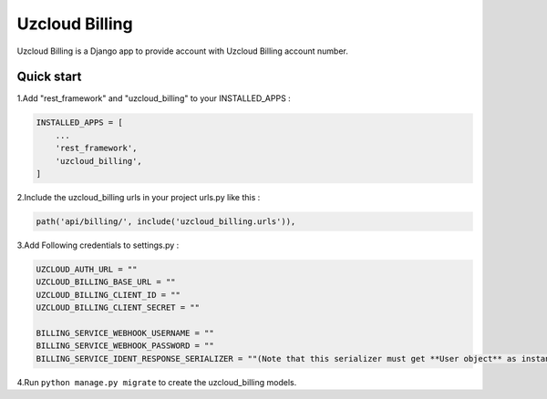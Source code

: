 ====================
Uzcloud Billing
====================

Uzcloud Billing is a Django app to provide account with Uzcloud Billing account number. 


Quick start
-----------

1.Add "rest_framework" and "uzcloud_billing" to your INSTALLED_APPS :

.. code-block:: python

    INSTALLED_APPS = [
        ...
        'rest_framework',
        'uzcloud_billing',
    ]

2.Include the uzcloud_billing urls in your project urls.py like this :

.. code-block:: python

    path('api/billing/', include('uzcloud_billing.urls')),

3.Add Following credentials to settings.py :

.. code-block:: python

    UZCLOUD_AUTH_URL = ""
    UZCLOUD_BILLING_BASE_URL = ""
    UZCLOUD_BILLING_CLIENT_ID = ""
    UZCLOUD_BILLING_CLIENT_SECRET = ""

    BILLING_SERVICE_WEBHOOK_USERNAME = ""
    BILLING_SERVICE_WEBHOOK_PASSWORD = ""
    BILLING_SERVICE_IDENT_RESPONSE_SERIALIZER = ""(Note that this serializer must get **User object** as instance)

4.Run ``python manage.py migrate`` to create the uzcloud_billing models.
